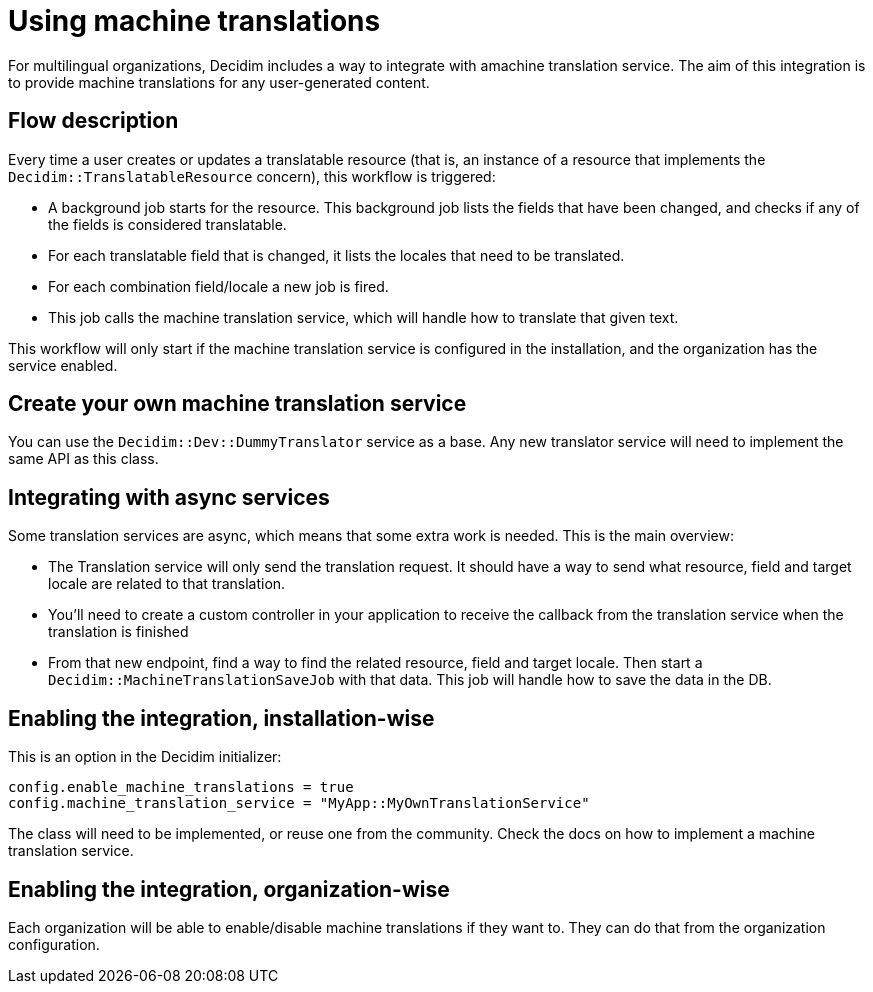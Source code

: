= Using machine translations

For multilingual organizations, Decidim includes a way to integrate with amachine translation service. The aim of this integration is to provide machine translations for any user-generated content.

== Flow description

Every time a user creates or updates a translatable resource (that is, an instance of a resource that implements the `Decidim::TranslatableResource` concern), this workflow is triggered:

* A background job starts for the resource. This background job lists the fields that have been changed, and checks if any of the fields is considered translatable.
* For each translatable field that is changed, it lists the locales that need to be translated.
* For each combination field/locale a new job is fired.
* This job calls the machine translation service, which will handle how to translate that given text.

This workflow will only start if the machine translation service is configured in the installation, and the organization has the service enabled.

== Create your own machine translation service

You can use the `Decidim::Dev::DummyTranslator` service as a base. Any new translator service will need to implement the same API as this class.

== Integrating with async services

Some translation services are async, which means that some extra work is needed. This is the main overview:

* The Translation service will only send the translation request. It should have a way to send what resource, field and target locale are related to that translation.
* You'll need to create a custom controller in your application to receive the callback from the translation service when the translation is finished
* From that new endpoint, find a way to find the related resource, field and target locale. Then start a `Decidim::MachineTranslationSaveJob` with that data. This job will handle how to save the data in the DB.

== Enabling the integration, installation-wise

This is an option in the Decidim initializer:

[source,ruby]
----
config.enable_machine_translations = true
config.machine_translation_service = "MyApp::MyOwnTranslationService"
----

The class will need to be implemented, or reuse one from the community. Check the docs on how to implement a machine translation service.

== Enabling the integration, organization-wise

Each organization will be able to enable/disable machine translations if they want to. They can do that from the organization configuration.
